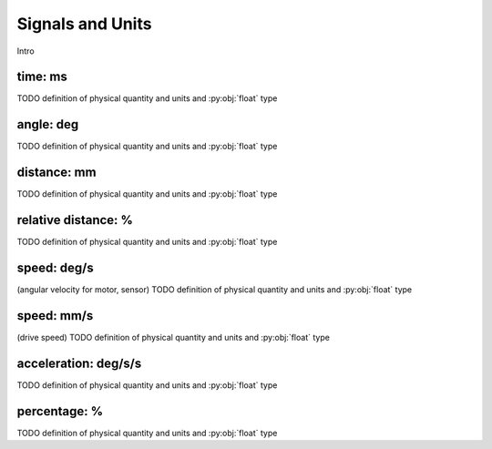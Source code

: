 Signals and Units
=================

Intro

.. _time:

time: ms
---------
TODO definition of physical quantity and units and :py:obj:`float` type

.. _angle:

angle: deg
-----------
TODO definition of physical quantity and units and :py:obj:`float` type


.. _distance:

distance: mm
-------------
TODO definition of physical quantity and units and :py:obj:`float` type


.. _relativedistance:

relative distance: %
---------------------
TODO definition of physical quantity and units and :py:obj:`float` type

.. _speed:

speed: deg/s
-------------
(angular velocity for motor, sensor) TODO definition of physical quantity and units and :py:obj:`float` type


.. _travelspeed:

speed: mm/s
------------
(drive speed) TODO definition of physical quantity and units and :py:obj:`float` type



.. _acceleration:

acceleration: deg/s/s
----------------------
TODO definition of physical quantity and units and :py:obj:`float` type

.. _percentage:

percentage: %
--------------
TODO definition of physical quantity and units and :py:obj:`float` type

